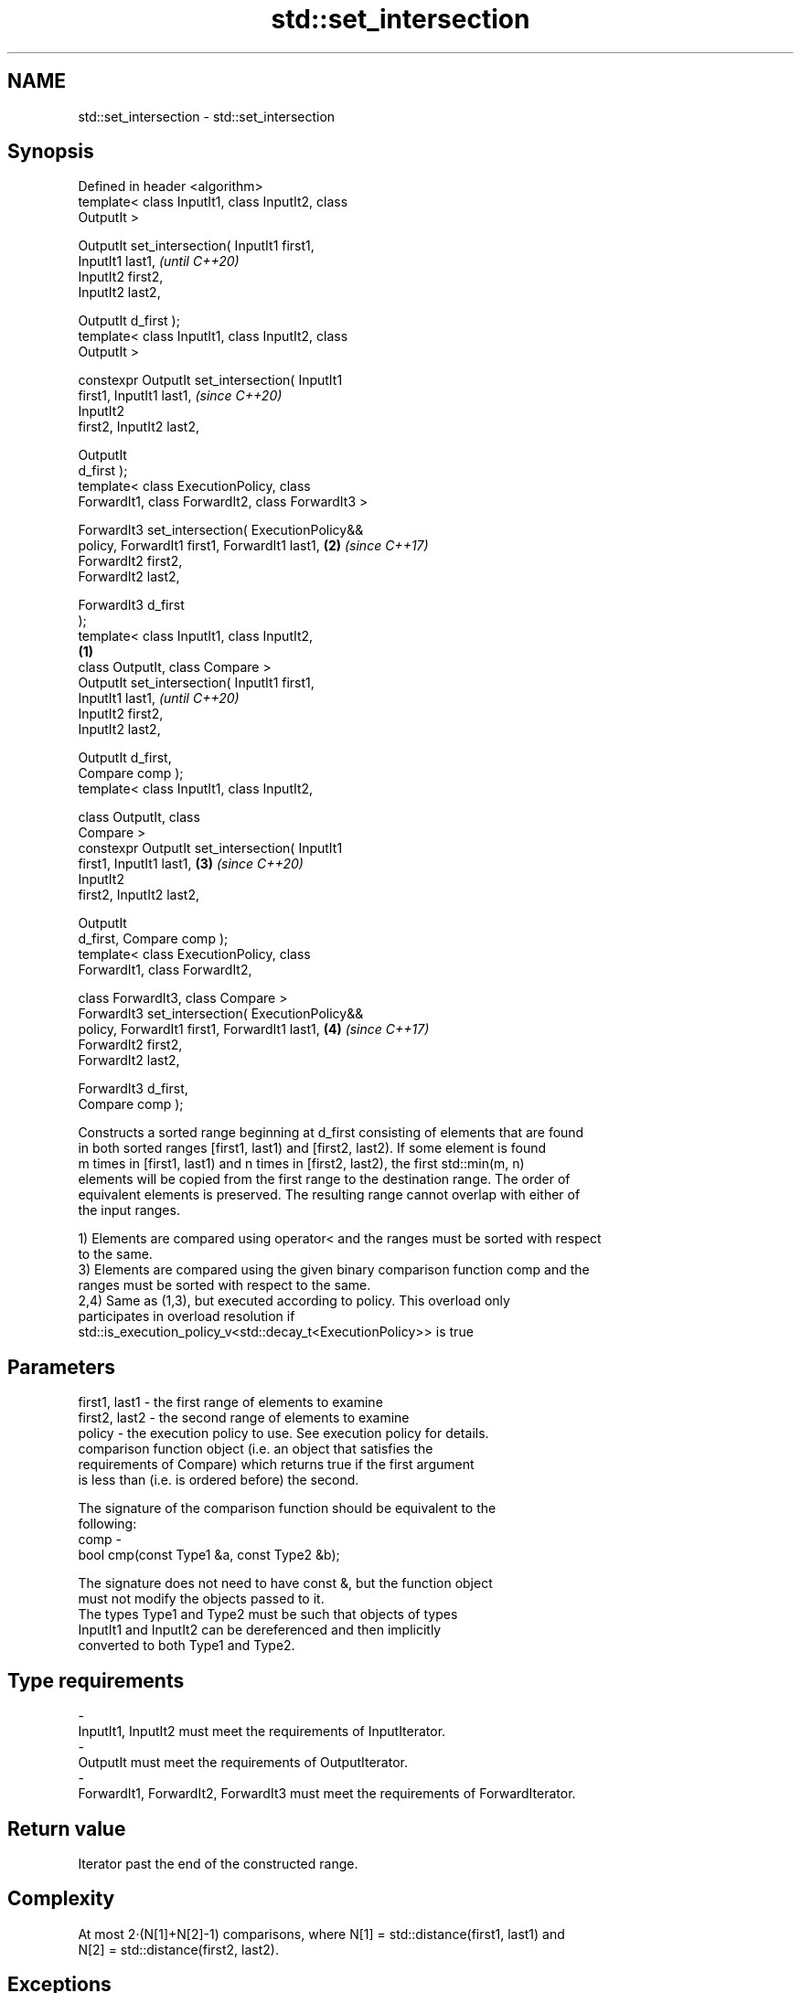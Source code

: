 .TH std::set_intersection 3 "2018.03.28" "http://cppreference.com" "C++ Standard Libary"
.SH NAME
std::set_intersection \- std::set_intersection

.SH Synopsis
   Defined in header <algorithm>
   template< class InputIt1, class InputIt2, class
   OutputIt >

   OutputIt set_intersection( InputIt1 first1,
   InputIt1 last1,                                          \fI(until C++20)\fP
                              InputIt2 first2,
   InputIt2 last2,

                              OutputIt d_first );
   template< class InputIt1, class InputIt2, class
   OutputIt >

   constexpr OutputIt set_intersection( InputIt1
   first1, InputIt1 last1,                                  \fI(since C++20)\fP
                                        InputIt2
   first2, InputIt2 last2,

                                        OutputIt
   d_first );
   template< class ExecutionPolicy, class
   ForwardIt1, class ForwardIt2, class ForwardIt3 >

   ForwardIt3 set_intersection( ExecutionPolicy&&
   policy, ForwardIt1 first1, ForwardIt1 last1,         \fB(2)\fP \fI(since C++17)\fP
                                ForwardIt2 first2,
   ForwardIt2 last2,

                                ForwardIt3 d_first
   );
   template< class InputIt1, class InputIt2,
                                                    \fB(1)\fP
             class OutputIt, class Compare >
   OutputIt set_intersection( InputIt1 first1,
   InputIt1 last1,                                                        \fI(until C++20)\fP
                              InputIt2 first2,
   InputIt2 last2,

                              OutputIt d_first,
   Compare comp );
   template< class InputIt1, class InputIt2,

                       class OutputIt, class
   Compare >
   constexpr OutputIt set_intersection( InputIt1
   first1, InputIt1 last1,                              \fB(3)\fP               \fI(since C++20)\fP
                                        InputIt2
   first2, InputIt2 last2,

                                        OutputIt
   d_first, Compare comp );
   template< class ExecutionPolicy, class
   ForwardIt1, class ForwardIt2,

             class ForwardIt3, class Compare >
   ForwardIt3 set_intersection( ExecutionPolicy&&
   policy, ForwardIt1 first1, ForwardIt1 last1,             \fB(4)\fP           \fI(since C++17)\fP
                                ForwardIt2 first2,
   ForwardIt2 last2,

                                ForwardIt3 d_first,
   Compare comp );

   Constructs a sorted range beginning at d_first consisting of elements that are found
   in both sorted ranges [first1, last1) and [first2, last2). If some element is found
   m times in [first1, last1) and n times in [first2, last2), the first std::min(m, n)
   elements will be copied from the first range to the destination range. The order of
   equivalent elements is preserved. The resulting range cannot overlap with either of
   the input ranges.

   1) Elements are compared using operator< and the ranges must be sorted with respect
   to the same.
   3) Elements are compared using the given binary comparison function comp and the
   ranges must be sorted with respect to the same.
   2,4) Same as (1,3), but executed according to policy. This overload only
   participates in overload resolution if
   std::is_execution_policy_v<std::decay_t<ExecutionPolicy>> is true

.SH Parameters

   first1, last1 - the first range of elements to examine
   first2, last2 - the second range of elements to examine
   policy        - the execution policy to use. See execution policy for details.
                   comparison function object (i.e. an object that satisfies the
                   requirements of Compare) which returns true if the first argument
                   is less than (i.e. is ordered before) the second.

                   The signature of the comparison function should be equivalent to the
                   following:
   comp          -
                    bool cmp(const Type1 &a, const Type2 &b);

                   The signature does not need to have const &, but the function object
                   must not modify the objects passed to it.
                   The types Type1 and Type2 must be such that objects of types
                   InputIt1 and InputIt2 can be dereferenced and then implicitly
                   converted to both Type1 and Type2. 
.SH Type requirements
   -
   InputIt1, InputIt2 must meet the requirements of InputIterator.
   -
   OutputIt must meet the requirements of OutputIterator.
   -
   ForwardIt1, ForwardIt2, ForwardIt3 must meet the requirements of ForwardIterator.

.SH Return value

   Iterator past the end of the constructed range.

.SH Complexity

   At most 2·(N[1]+N[2]-1) comparisons, where N[1] = std::distance(first1, last1) and
   N[2] = std::distance(first2, last2).

.SH Exceptions

   The overloads with a template parameter named ExecutionPolicy report errors as
   follows:

     * If execution of a function invoked as part of the algorithm throws an exception
       and ExecutionPolicy is one of the three standard policies, std::terminate is
       called. For any other ExecutionPolicy, the behavior is implementation-defined.
     * If the algorithm fails to allocate memory, std::bad_alloc is thrown.

.SH Possible implementation

.SH First version
   template<class InputIt1, class InputIt2, class OutputIt>
   OutputIt set_intersection(InputIt1 first1, InputIt1 last1,
                             InputIt2 first2, InputIt2 last2,
                             OutputIt d_first)
   {
       while (first1 != last1 && first2 != last2) {
           if (*first1 < *first2) {
               ++first1;
           } else  {
               if (!(*first2 < *first1)) {
                   *d_first++ = *first1++;
               }
               ++first2;
           }
       }
       return d_first;
   }
.SH Second version
   template<class InputIt1, class InputIt2,
            class OutputIt, class Compare>
   OutputIt set_intersection(InputIt1 first1, InputIt1 last1,
                             InputIt2 first2, InputIt2 last2,
                             OutputIt d_first, Compare comp)
   {
       while (first1 != last1 && first2 != last2) {
           if (comp(*first1, *first2)) {
               ++first1;
           } else {
               if (!comp(*first2, *first1)) {
                   *d_first++ = *first1++;
               }
               ++first2;
           }
       }
       return d_first;
   }

.SH Example

   
// Run this code

 #include <iostream>
 #include <vector>
 #include <algorithm>
 #include <iterator>
 int main()
 {
     std::vector<int> v1{1,2,3,4,5,6,7,8};
     std::vector<int> v2{        5,  7,  9,10};
     std::sort(v1.begin(), v1.end());
     std::sort(v2.begin(), v2.end());
  
     std::vector<int> v_intersection;
  
     std::set_intersection(v1.begin(), v1.end(),
                           v2.begin(), v2.end(),
                           std::back_inserter(v_intersection));
     for(int n : v_intersection)
         std::cout << n << ' ';
 }

.SH Output:

 5 7

.SH See also

   set_union computes the union of two sets
             \fI(function template)\fP 
